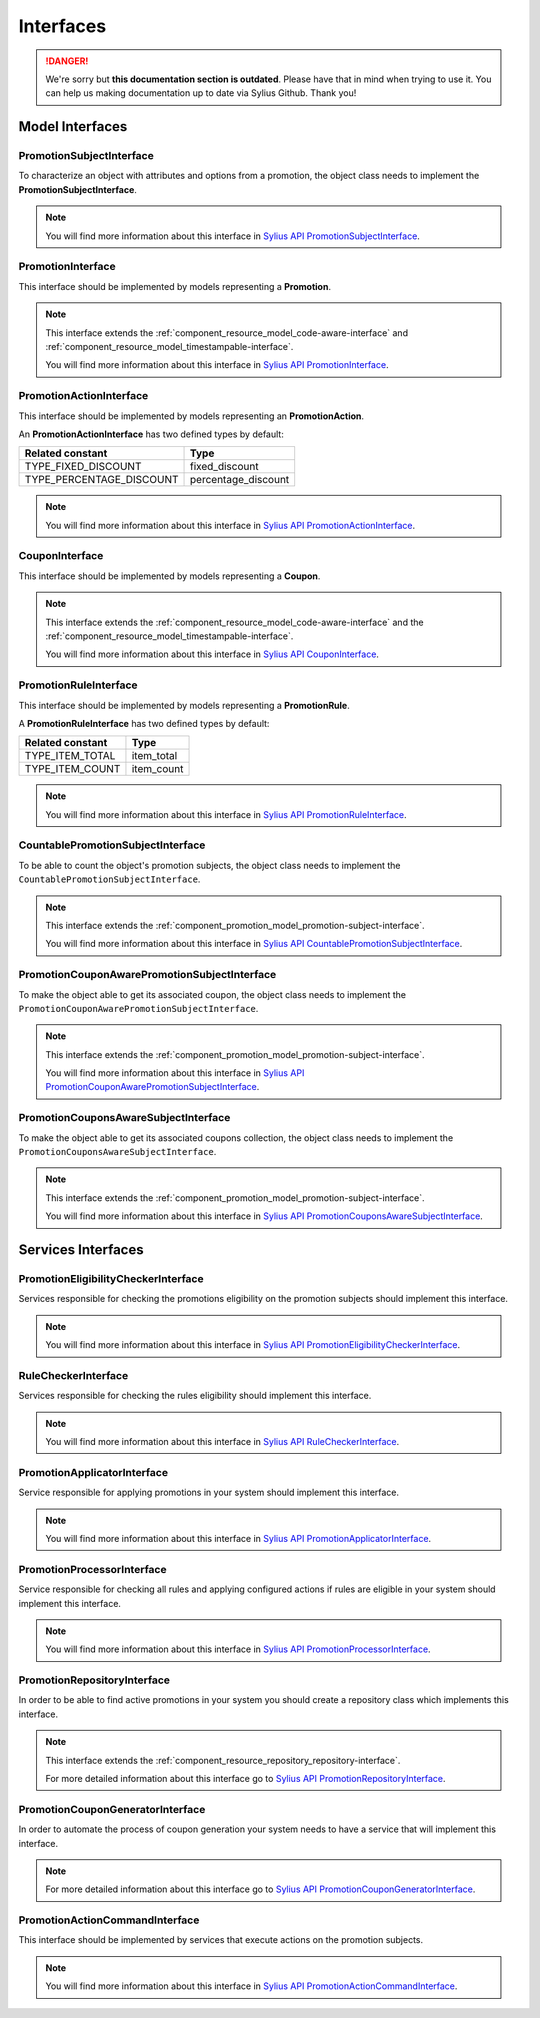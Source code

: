 .. rst-class:: outdated

Interfaces
==========

.. danger::

   We're sorry but **this documentation section is outdated**. Please have that in mind when trying to use it.
   You can help us making documentation up to date via Sylius Github. Thank you!

Model Interfaces
----------------

.. _component_promotion_model_promotion-subject-interface:

PromotionSubjectInterface
~~~~~~~~~~~~~~~~~~~~~~~~~

To characterize an object with attributes and options from a promotion, the object class needs to implement
the **PromotionSubjectInterface**.

.. note::

    You will find more information about this interface in `Sylius API PromotionSubjectInterface`_.

.. _Sylius API PromotionSubjectInterface: http://api.sylius.com/Sylius/Component/Promotion/Model/PromotionSubjectInterface.html

.. _component_promotion_model_promotion-interface:

PromotionInterface
~~~~~~~~~~~~~~~~~~

This interface should be implemented by models representing a **Promotion**.

.. note::

    This interface extends the :ref:`component_resource_model_code-aware-interface` and :ref:`component_resource_model_timestampable-interface`.

    You will find more information about this interface in `Sylius API PromotionInterface`_.

.. _Sylius API PromotionInterface: http://api.sylius.com/Sylius/Component/Promotion/Model/PromotionInterface.html

.. _component_promotion_model_action-interface:

PromotionActionInterface
~~~~~~~~~~~~~~~~~~~~~~~~

This interface should be implemented by models representing an **PromotionAction**.

An **PromotionActionInterface** has two defined types by default:

+--------------------------+---------------------+
| Related constant         | Type                |
+==========================+=====================+
| TYPE_FIXED_DISCOUNT      | fixed_discount      |
+--------------------------+---------------------+
| TYPE_PERCENTAGE_DISCOUNT | percentage_discount |
+--------------------------+---------------------+

.. note::

    You will find more information about this interface in `Sylius API PromotionActionInterface`_.

.. _Sylius API PromotionActionInterface: http://api.sylius.com/Sylius/Component/Promotion/Model/PromotionActionInterface.html

.. _component_promotion_model_coupon-interface:

CouponInterface
~~~~~~~~~~~~~~~

This interface should be implemented by models representing a **Coupon**.

.. note::

    This interface extends the :ref:`component_resource_model_code-aware-interface`
    and the :ref:`component_resource_model_timestampable-interface`.

    You will find more information about this interface in `Sylius API CouponInterface`_.

.. _Sylius API CouponInterface: http://api.sylius.com/Sylius/Component/Promotion/Model/CouponInterface.html

.. _component_promotion_model_rule-interface:

PromotionRuleInterface
~~~~~~~~~~~~~~~~~~~~~~

This interface should be implemented by models representing a **PromotionRule**.

A **PromotionRuleInterface** has two defined types by default:

+-----------------------+------------+
| Related constant      | Type       |
+=======================+============+
| TYPE_ITEM_TOTAL       | item_total |
+-----------------------+------------+
| TYPE_ITEM_COUNT       | item_count |
+-----------------------+------------+

.. note::

    You will find more information about this interface in `Sylius API PromotionRuleInterface`_.

.. _Sylius API PromotionRuleInterface: http://api.sylius.com/Sylius/Component/Promotion/Model/PromotionRuleInterface.html

.. _component_promotion_model_promotion-countable-subject-interface:

CountablePromotionSubjectInterface
~~~~~~~~~~~~~~~~~~~~~~~~~~~~~~~~~~

To be able to count the object's promotion subjects, the object class needs to implement
the ``CountablePromotionSubjectInterface``.

.. note::

    This interface extends the :ref:`component_promotion_model_promotion-subject-interface`.

    You will find more information about this interface in `Sylius API CountablePromotionSubjectInterface`_.

.. _Sylius API CountablePromotionSubjectInterface: http://api.sylius.com/Sylius/Component/Promotion/Model/CountablePromotionSubjectInterface.html

.. _component_promotion_model_promotion-coupon-aware-subject-interface:

PromotionCouponAwarePromotionSubjectInterface
~~~~~~~~~~~~~~~~~~~~~~~~~~~~~~~~~~~~~~~~~~~~~

To make the object able to get its associated coupon, the object class needs to implement
the ``PromotionCouponAwarePromotionSubjectInterface``.

.. note::

    This interface extends the :ref:`component_promotion_model_promotion-subject-interface`.

    You will find more information about this interface in `Sylius API PromotionCouponAwarePromotionSubjectInterface`_.

.. _Sylius API PromotionCouponAwarePromotionSubjectInterface: http://api.sylius.com/Sylius/Component/Promotion/Model/PromotionCouponAwarePromotionSubjectInterface.html

.. _component_promotion_model_promotion-coupons-aware-subject-interface:

PromotionCouponsAwareSubjectInterface
~~~~~~~~~~~~~~~~~~~~~~~~~~~~~~~~~~~~~

To make the object able to get its associated coupons collection, the object class needs to implement
the ``PromotionCouponsAwareSubjectInterface``.

.. note::

    This interface extends the :ref:`component_promotion_model_promotion-subject-interface`.

    You will find more information about this interface in `Sylius API PromotionCouponsAwareSubjectInterface`_.

.. _Sylius API PromotionCouponsAwareSubjectInterface: http://api.sylius.com/Sylius/Component/Promotion/Model/PromotionCouponsAwareSubjectInterface.html


Services Interfaces
-------------------

.. _component_promotion_checker_promotion-eligibility-checker-interface:

PromotionEligibilityCheckerInterface
~~~~~~~~~~~~~~~~~~~~~~~~~~~~~~~~~~~~

Services responsible for checking the promotions eligibility on the promotion subjects should implement this interface.

.. note::

    You will find more information about this interface in `Sylius API PromotionEligibilityCheckerInterface`_.

.. _Sylius API PromotionEligibilityCheckerInterface: http://api.sylius.com/Sylius/Component/Promotion/Checker/PromotionEligibilityCheckerInterface.html

.. _component_promotion_checker_promotion-rule-checker-interface:

RuleCheckerInterface
~~~~~~~~~~~~~~~~~~~~

Services responsible for checking the rules eligibility should implement this interface.

.. note::

    You will find more information about this interface in `Sylius API RuleCheckerInterface`_.

.. _Sylius API RuleCheckerInterface: http://api.sylius.com/Sylius/Component/Promotion/Checker/RuleCheckerInterface.html

.. _component_promotion_action_promotion-applicator-interface:

PromotionApplicatorInterface
~~~~~~~~~~~~~~~~~~~~~~~~~~~~

Service responsible for applying promotions in your system should implement this interface.

.. note::

    You will find more information about this interface in `Sylius API PromotionApplicatorInterface`_.

.. _Sylius API PromotionApplicatorInterface: http://api.sylius.com/Sylius/Component/Promotion/Action/PromotionApplicatorInterface.html

.. _component_promotion_processor_promotion-processor-interface:

PromotionProcessorInterface
~~~~~~~~~~~~~~~~~~~~~~~~~~~~

Service responsible for checking all rules and applying configured actions if rules are eligible in your system should implement this interface.

.. note::

    You will find more information about this interface in `Sylius API PromotionProcessorInterface`_.

.. _Sylius API PromotionProcessorInterface: http://api.sylius.com/Sylius/Component/Promotion/Processor/PromotionProcessorInterface.html

.. _component_promotion_repository_promotion-repository-interface:

PromotionRepositoryInterface
~~~~~~~~~~~~~~~~~~~~~~~~~~~~

In order to be able to find active promotions in your system you should create a repository class which implements this interface.

.. note::
    This interface extends the :ref:`component_resource_repository_repository-interface`.

    For more detailed information about this interface go to `Sylius API PromotionRepositoryInterface`_.

.. _Sylius API PromotionRepositoryInterface: http://api.sylius.com/Sylius/Component/Promotion/Repository/PromotionRepositoryInterface.html

.. _component_promotion_generator_coupon-generator-interface:

PromotionCouponGeneratorInterface
~~~~~~~~~~~~~~~~~~~~~~~~~~~~~~~~~

In order to automate the process of coupon generation your system needs to have a service that will implement this interface.

.. note::

    For more detailed information about this interface go to `Sylius API PromotionCouponGeneratorInterface`_.

.. _Sylius API PromotionCouponGeneratorInterface: http://api.sylius.com/Sylius/Component/Promotion/Generator/PromotionCouponGeneratorInterface.html

.. _component_promotion_model_action-action-interface:

PromotionActionCommandInterface
~~~~~~~~~~~~~~~~~~~~~~~~~~~~~~~

This interface should be implemented by services that execute actions on the promotion subjects.

.. note::

    You will find more information about this interface in `Sylius API PromotionActionCommandInterface`_.

.. _Sylius API PromotionActionCommandInterface: http://api.sylius.com/Sylius/Component/Promotion/Action/PromotionActionCommandInterface.html
